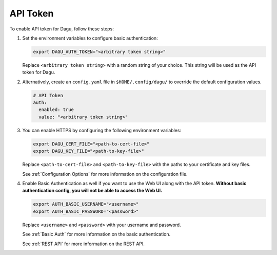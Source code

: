 .. _API Token:

API Token
=====================

.. contents::
    :local:

To enable API token for Dagu, follow these steps:

#. Set the environment variables to configure basic authentication:
  
   .. code-block:: bash
  
       export DAGU_AUTH_TOKEN="<arbitrary token string>"
  
   Replace ``<arbitrary token string>`` with a random string of your choice. This string will be used as the API token for Dagu.

#. Alternatively, create an ``config.yaml`` file in ``$HOME/.config/dagu/`` to override the default configuration values.

   .. code-block:: yaml
  
        # API Token
        auth:
          enabled: true
          value: "<arbitrary token string>"

#. You can enable HTTPS by configuring the following environment variables:

   .. code-block:: bash
  
       export DAGU_CERT_FILE="<path-to-cert-file>"
       export DAGU_KEY_FILE="<path-to-key-file>"
  
   Replace ``<path-to-cert-file>`` and ``<path-to-key-file>`` with the paths to your certificate and key files.

   See :ref:`Configuration Options` for more information on the configuration file.

#. Enable Basic Authentication as well if you want to use the Web UI along with the API token. **Without basic authentication config, you will not be able to access the Web UI.**

   .. code-block:: bash
  
       export AUTH_BASIC_USERNAME="<username>"
       export AUTH_BASIC_PASSWORD="<password>"
  
   Replace ``<username>`` and ``<password>`` with your username and password.

   See :ref:`Basic Auth` for more information on the basic authentication.

   See :ref:`REST API` for more information on the REST API.
